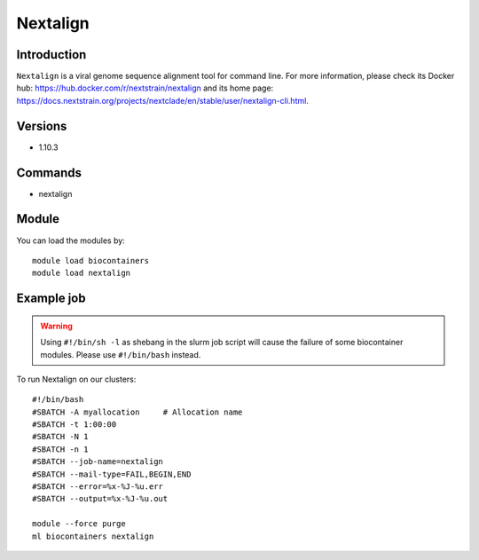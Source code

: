 .. _backbone-label:

Nextalign
==============================

Introduction
~~~~~~~~
``Nextalign`` is a viral genome sequence alignment tool for command line. For more information, please check its Docker hub: https://hub.docker.com/r/nextstrain/nextalign and its home page: https://docs.nextstrain.org/projects/nextclade/en/stable/user/nextalign-cli.html.

Versions
~~~~~~~~
- 1.10.3

Commands
~~~~~~~
- nextalign

Module
~~~~~~~~
You can load the modules by::
    
    module load biocontainers
    module load nextalign

Example job
~~~~~
.. warning::
    Using ``#!/bin/sh -l`` as shebang in the slurm job script will cause the failure of some biocontainer modules. Please use ``#!/bin/bash`` instead.

To run Nextalign on our clusters::

    #!/bin/bash
    #SBATCH -A myallocation     # Allocation name 
    #SBATCH -t 1:00:00
    #SBATCH -N 1
    #SBATCH -n 1
    #SBATCH --job-name=nextalign
    #SBATCH --mail-type=FAIL,BEGIN,END
    #SBATCH --error=%x-%J-%u.err
    #SBATCH --output=%x-%J-%u.out

    module --force purge
    ml biocontainers nextalign
